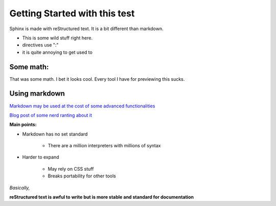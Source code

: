 Getting Started with this test
==============================

Sphinx is made with reStructured text.
It is a bit different than markdown.

* This is some wild stuff right here.
* directives use ":"
* it is quite annoying to get used to

Some math:
----------

.. centered::

   ...math::

      `\frac{ \sum_{t=0}^{N}f(t,k) }{N}`

That was some math. I bet it looks cool.
Every tool I have for previewing this sucks.

Using markdown
--------------

`Markdown may be used at the cost of some advanced functionalities <https://docs.readthedocs.io/en/latest/intro/getting-started-with-sphinx.html>`_



`Blog post of some nerd ranting about it <http://www.ericholscher.com/blog/2016/mar/15/dont-use-markdown-for-technical-docs/>`_

**Main points:**

* Markdown has no set standard

    * There are a million interpreters with millions of syntax

* Harder to expand

    * May rely on CSS stuff
    * Breaks portability for other tools

*Basically,*

**reStructured text is awful to write but is more stable and standard for documentation**


